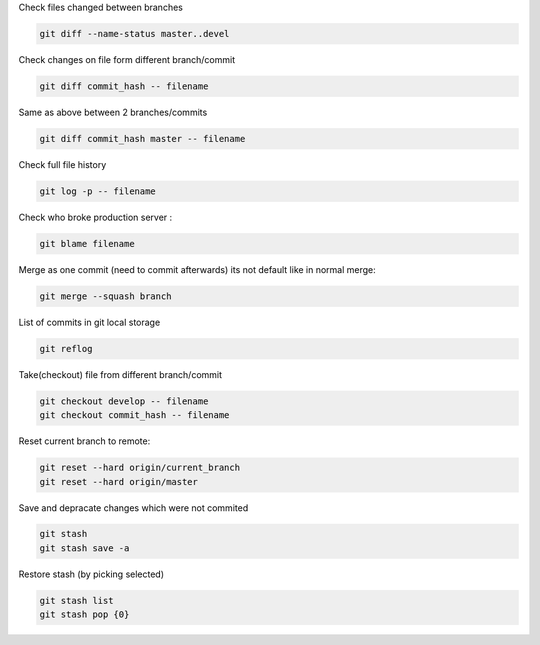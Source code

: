.. title: GIT commants I've found useful
.. slug: git-commants-ive-found-useful
.. date: 2016-11-03 10:46:51 UTC
.. tags: 
.. category: 
.. link: 
.. description: 
.. type: text



Check files changed between branches

.. code-block:: bash

    git diff --name-status master..devel

Check changes on file form different branch/commit

.. code-block:: bash

    git diff commit_hash -- filename

Same as above between 2 branches/commits

.. code-block:: bash

    git diff commit_hash master -- filename


Check full file history

.. code-block:: bash

    git log -p -- filename

Check who broke production server :

.. code-block:: bash

    git blame filename

Merge as one commit (need to commit afterwards) its not default like in normal merge:

.. code-block:: bash

    git merge --squash branch

List of commits in git local storage

.. code-block:: bash

    git reflog

Take(checkout) file from different branch/commit

.. code-block:: bash

    git checkout develop -- filename
    git checkout commit_hash -- filename


Reset current branch to remote:

.. code-block:: bash

    git reset --hard origin/current_branch
    git reset --hard origin/master

Save and depracate changes which were not commited

.. code-block:: bash

    git stash 
    git stash save -a

Restore stash (by picking selected)

.. code-block:: bash

    git stash list
    git stash pop {0}


